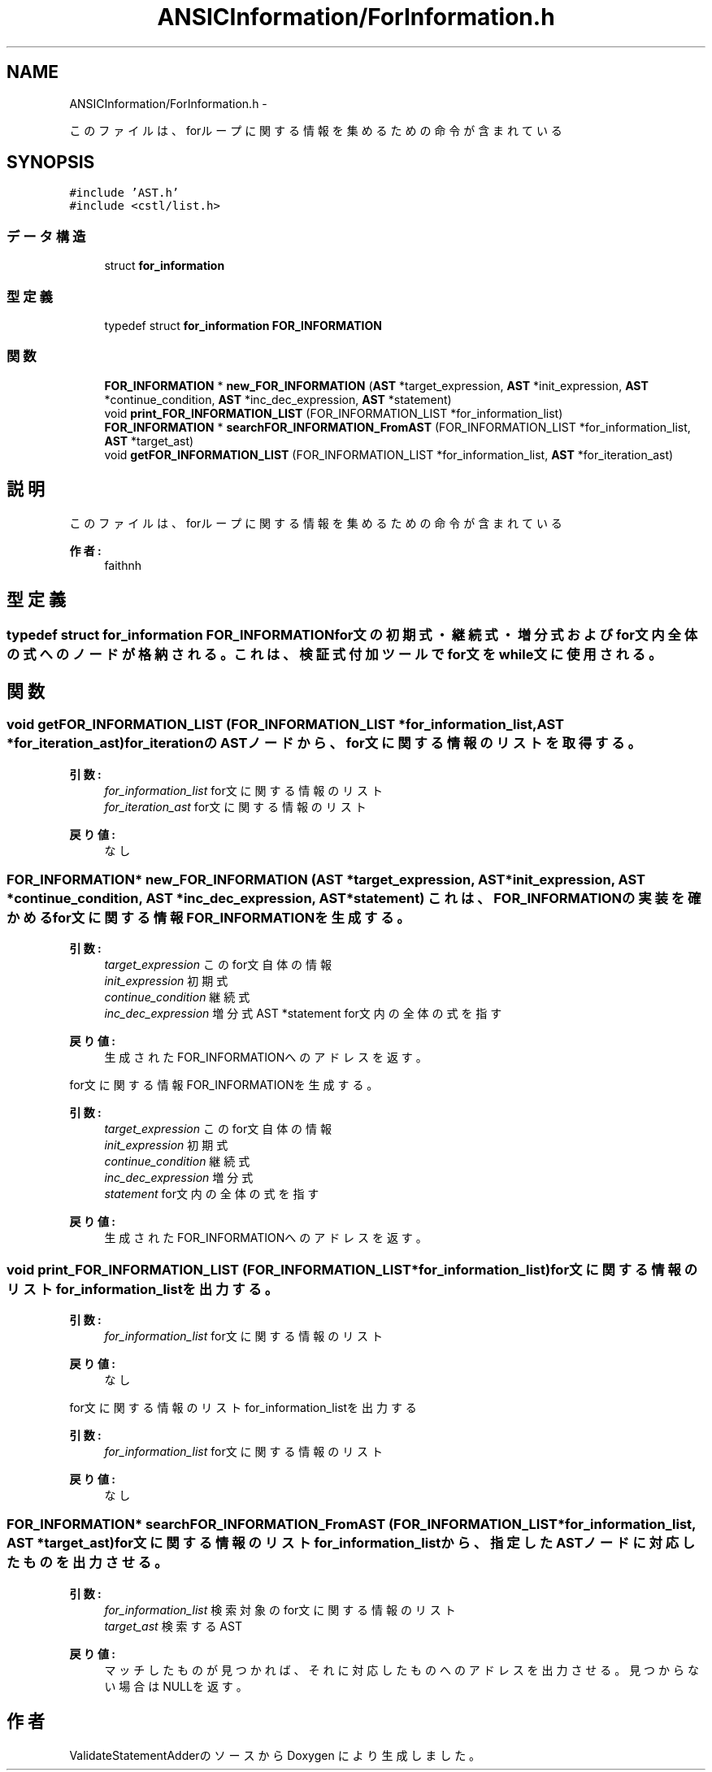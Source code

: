.TH "ANSICInformation/ForInformation.h" 3 "Tue Feb 1 2011" "Version 1.0" "ValidateStatementAdder" \" -*- nroff -*-
.ad l
.nh
.SH NAME
ANSICInformation/ForInformation.h \- 
.PP
このファイルは、forループに関する情報を集めるための命令が含まれている  

.SH SYNOPSIS
.br
.PP
\fC#include 'AST.h'\fP
.br
\fC#include <cstl/list.h>\fP
.br

.SS "データ構造"

.in +1c
.ti -1c
.RI "struct \fBfor_information\fP"
.br
.in -1c
.SS "型定義"

.in +1c
.ti -1c
.RI "typedef struct \fBfor_information\fP \fBFOR_INFORMATION\fP"
.br
.in -1c
.SS "関数"

.in +1c
.ti -1c
.RI "\fBFOR_INFORMATION\fP * \fBnew_FOR_INFORMATION\fP (\fBAST\fP *target_expression, \fBAST\fP *init_expression, \fBAST\fP *continue_condition, \fBAST\fP *inc_dec_expression, \fBAST\fP *statement)"
.br
.ti -1c
.RI "void \fBprint_FOR_INFORMATION_LIST\fP (FOR_INFORMATION_LIST *for_information_list)"
.br
.ti -1c
.RI "\fBFOR_INFORMATION\fP * \fBsearchFOR_INFORMATION_FromAST\fP (FOR_INFORMATION_LIST *for_information_list, \fBAST\fP *target_ast)"
.br
.ti -1c
.RI "void \fBgetFOR_INFORMATION_LIST\fP (FOR_INFORMATION_LIST *for_information_list, \fBAST\fP *for_iteration_ast)"
.br
.in -1c
.SH "説明"
.PP 
このファイルは、forループに関する情報を集めるための命令が含まれている 

\fB作者:\fP
.RS 4
faithnh 
.RE
.PP

.SH "型定義"
.PP 
.SS "typedef struct \fBfor_information\fP  \fBFOR_INFORMATION\fP"for文の初期式・継続式・増分式およびfor文内全体の式へのノードが格納される。 これは、検証式付加ツールでfor文をwhile文に使用される。 
.SH "関数"
.PP 
.SS "void getFOR_INFORMATION_LIST (FOR_INFORMATION_LIST *for_information_list, \fBAST\fP *for_iteration_ast)"for_iterationのASTノードから、for文に関する情報のリストを取得する。
.PP
\fB引数:\fP
.RS 4
\fIfor_information_list\fP for文に関する情報のリスト 
.br
\fIfor_iteration_ast\fP for文に関する情報のリスト
.RE
.PP
\fB戻り値:\fP
.RS 4
なし 
.RE
.PP

.SS "\fBFOR_INFORMATION\fP* new_FOR_INFORMATION (\fBAST\fP *target_expression, \fBAST\fP *init_expression, \fBAST\fP *continue_condition, \fBAST\fP *inc_dec_expression, \fBAST\fP *statement)"これは、FOR_INFORMATIONの実装を確かめる for文に関する情報FOR_INFORMATIONを生成する。 
.PP
\fB引数:\fP
.RS 4
\fItarget_expression\fP このfor文自体の情報 
.br
\fIinit_expression\fP 初期式 
.br
\fIcontinue_condition\fP 継続式 
.br
\fIinc_dec_expression\fP 増分式 AST *statement for文内の全体の式を指す 
.RE
.PP
\fB戻り値:\fP
.RS 4
生成されたFOR_INFORMATIONへのアドレスを返す。
.RE
.PP
for文に関する情報FOR_INFORMATIONを生成する。 
.PP
\fB引数:\fP
.RS 4
\fItarget_expression\fP このfor文自体の情報 
.br
\fIinit_expression\fP 初期式 
.br
\fIcontinue_condition\fP 継続式 
.br
\fIinc_dec_expression\fP 増分式 
.br
\fIstatement\fP for文内の全体の式を指す 
.RE
.PP
\fB戻り値:\fP
.RS 4
生成されたFOR_INFORMATIONへのアドレスを返す。 
.RE
.PP

.SS "void print_FOR_INFORMATION_LIST (FOR_INFORMATION_LIST *for_information_list)"for文に関する情報のリストfor_information_listを出力する。 
.PP
\fB引数:\fP
.RS 4
\fIfor_information_list\fP for文に関する情報のリスト
.RE
.PP
\fB戻り値:\fP
.RS 4
なし
.RE
.PP
for文に関する情報のリストfor_information_listを出力する 
.PP
\fB引数:\fP
.RS 4
\fIfor_information_list\fP for文に関する情報のリスト
.RE
.PP
\fB戻り値:\fP
.RS 4
なし 
.RE
.PP

.SS "\fBFOR_INFORMATION\fP* searchFOR_INFORMATION_FromAST (FOR_INFORMATION_LIST *for_information_list, \fBAST\fP *target_ast)"for文に関する情報のリストfor_information_listから、指定したASTノードに対応したものを出力させる。 
.PP
\fB引数:\fP
.RS 4
\fIfor_information_list\fP 検索対象のfor文に関する情報のリスト 
.br
\fItarget_ast\fP 検索するAST
.RE
.PP
\fB戻り値:\fP
.RS 4
マッチしたものが見つかれば、それに対応したものへのアドレスを出力させる。見つからない場合はNULLを返す。 
.RE
.PP

.SH "作者"
.PP 
ValidateStatementAdderのソースから Doxygen により生成しました。
